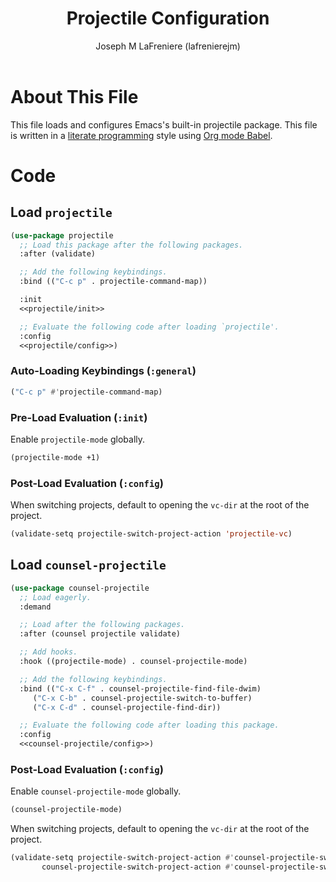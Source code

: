 #+TITLE: Projectile Configuration
#+AUTHOR: Joseph M LaFreniere (lafrenierejm)
#+EMAIL: joseph@lafreniere.xyz

* License                                                          :noexport:
  All code sections in this file are licensed under [[https://gitlab.com/lafrenierejm/dotfiles/blob/master/LICENSE][an ISC license]] except when otherwise noted.
  All prose in this file is licensed under [[https://creativecommons.org/licenses/by/4.0/][CC BY 4.0]] except when otherwise noted.

* About This File
  This file loads and configures Emacs's built-in projectile package.
  This file is written in a [[https://en.wikipedia.org/wiki/Literate_programming][literate programming]] style using [[http://orgmode.org/worg/org-contrib/babel/][Org mode Babel]].

* Code
** Introductory Boilerplate                                        :noexport:
   #+BEGIN_SRC emacs-lisp :tangle yes :padline no :export no
     ;;; init-projectile.el --- Configuration for projectile

     ;;; Commentary:
     ;; This file is tangled from init-projectile.org.
     ;; Changes made here will be overwritten by changes to that Org file.

     ;;; Code:
   #+END_SRC

** Specify Dependencies                                            :noexport:
   #+BEGIN_SRC emacs-lisp :tangle yes :padline no :export no
     (require 'use-package)
   #+END_SRC

** Load ~projectile~
   #+BEGIN_SRC emacs-lisp :tangle yes :noweb no-export
     (use-package projectile
       ;; Load this package after the following packages.
       :after (validate)

       ;; Add the following keybindings.
       :bind (("C-c p" . projectile-command-map))

       :init
       <<projectile/init>>

       ;; Evaluate the following code after loading `projectile'.
       :config
       <<projectile/config>>)
   #+END_SRC

*** Auto-Loading Keybindings (~:general~)
    :PROPERTIES:
    :HEADER-ARGS: :noweb-ref projectile/general
    :END:

    #+BEGIN_SRC emacs-lisp :tangle no
      ("C-c p" #'projectile-command-map)
    #+END_SRC

*** Pre-Load Evaluation (~:init~)
    :PROPERTIES:
    :HEADER-ARGS: :noweb-ref projectile/init
    :END:

    Enable ~projectile-mode~ globally.

    #+BEGIN_SRC emacs-lisp :tangle no
      (projectile-mode +1)
    #+END_SRC

*** Post-Load Evaluation (~:config~)
    :PROPERTIES:
    :DESCRIPTION: Code to be evaluated after ~projectile~ has been loaded.
    :HEADER-ARGS: :noweb-ref projectile/config
    :END:

    When switching projects, default to opening the ~vc-dir~ at the root of the project.

    #+BEGIN_SRC emacs-lisp :tangle no
      (validate-setq projectile-switch-project-action 'projectile-vc)
    #+END_SRC

** Load ~counsel-projectile~
   #+BEGIN_SRC emacs-lisp :tangle yes :noweb yes
     (use-package counsel-projectile
       ;; Load eagerly.
       :demand

       ;; Load after the following packages.
       :after (counsel projectile validate)

       ;; Add hooks.
       :hook ((projectile-mode) . counsel-projectile-mode)

       ;; Add the following keybindings.
       :bind (("C-x C-f" . counsel-projectile-find-file-dwim)
	      ("C-x C-b" . counsel-projectile-switch-to-buffer)
	      ("C-x C-d" . counsel-projectile-find-dir))

       ;; Evaluate the following code after loading this package.
       :config
       <<counsel-projectile/config>>)
   #+END_SRC

*** Post-Load Evaluation (~:config~)
    :PROPERTIES:
    :DESCRIPTION: Code to be evaluated after ~counsel-projectile~ has been loaded.
    :HEADER-ARGS: :noweb-ref counsel-projectile/config
    :END:

    Enable ~counsel-projectile-mode~ globally.

    #+BEGIN_SRC emacs-lisp :tangle no
      (counsel-projectile-mode)
    #+END_SRC

    When switching projects, default to opening the ~vc-dir~ at the root of the project.

    #+BEGIN_SRC emacs-lisp :tangle no
      (validate-setq projectile-switch-project-action #'counsel-projectile-switch-project-action-vc
		     counsel-projectile-switch-project-action #'counsel-projectile-switch-project-action-vc)
    #+END_SRC


** Ending Boilerplate                                              :noexport:
   #+BEGIN_SRC emacs-lisp :tangle yes
     (provide 'init-projectile)
     ;;; init-projectile.el ends here
   #+END_SRC
